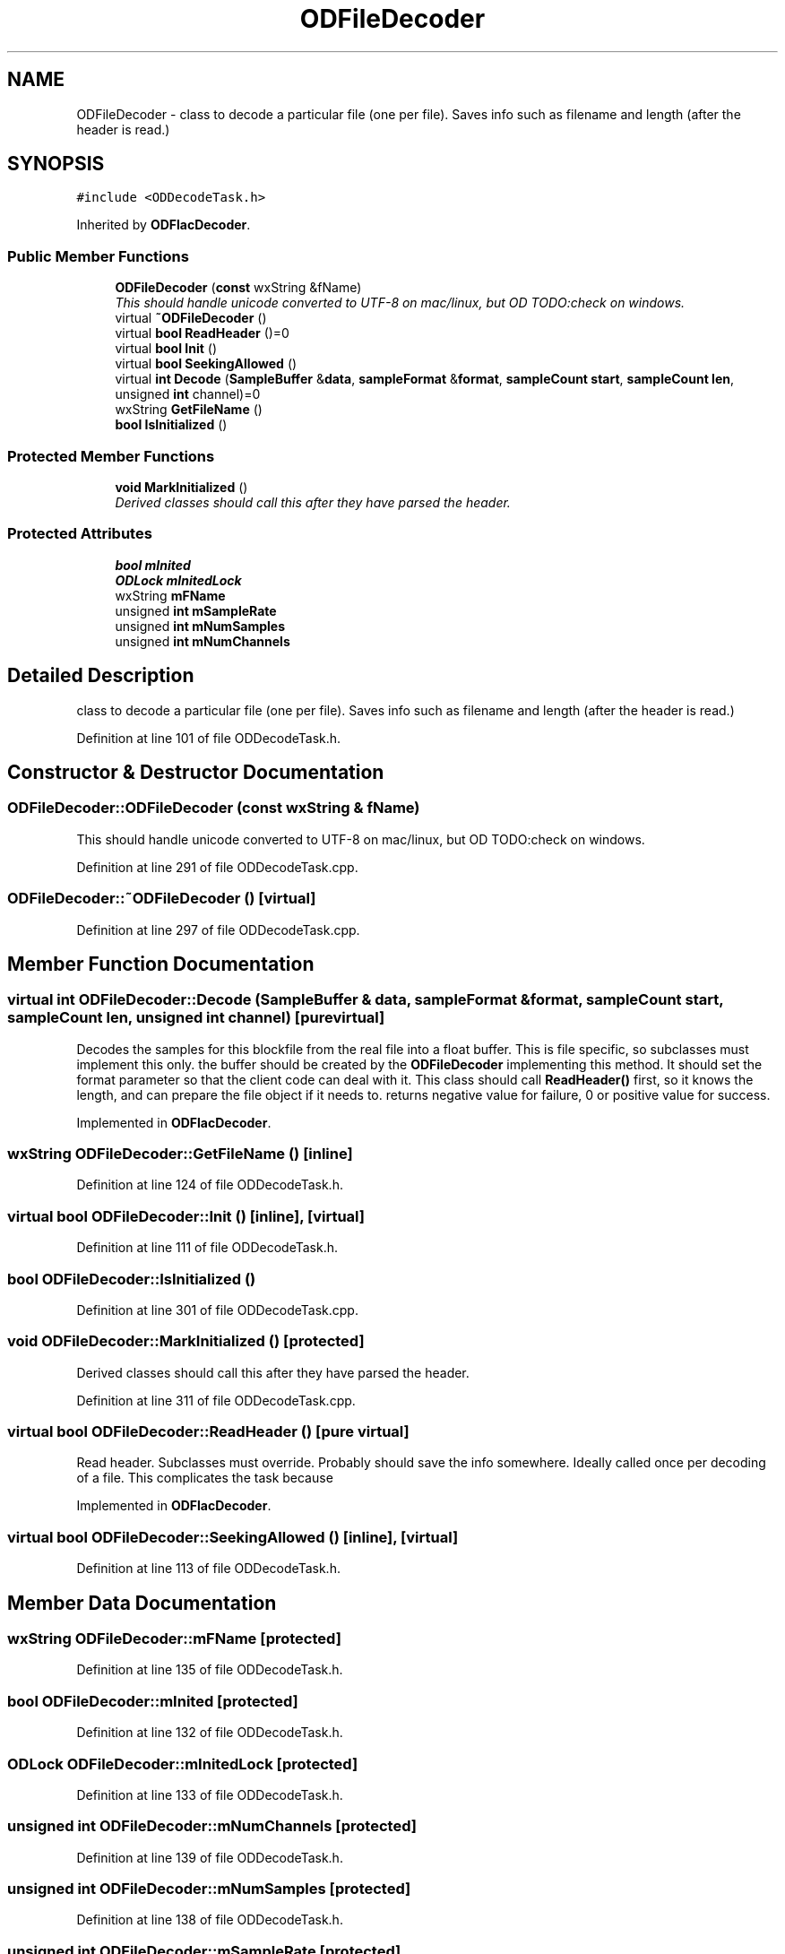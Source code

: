 .TH "ODFileDecoder" 3 "Thu Apr 28 2016" "Audacity" \" -*- nroff -*-
.ad l
.nh
.SH NAME
ODFileDecoder \- class to decode a particular file (one per file)\&. Saves info such as filename and length (after the header is read\&.)  

.SH SYNOPSIS
.br
.PP
.PP
\fC#include <ODDecodeTask\&.h>\fP
.PP
Inherited by \fBODFlacDecoder\fP\&.
.SS "Public Member Functions"

.in +1c
.ti -1c
.RI "\fBODFileDecoder\fP (\fBconst\fP wxString &fName)"
.br
.RI "\fIThis should handle unicode converted to UTF-8 on mac/linux, but OD TODO:check on windows\&. \fP"
.ti -1c
.RI "virtual \fB~ODFileDecoder\fP ()"
.br
.ti -1c
.RI "virtual \fBbool\fP \fBReadHeader\fP ()=0"
.br
.ti -1c
.RI "virtual \fBbool\fP \fBInit\fP ()"
.br
.ti -1c
.RI "virtual \fBbool\fP \fBSeekingAllowed\fP ()"
.br
.ti -1c
.RI "virtual \fBint\fP \fBDecode\fP (\fBSampleBuffer\fP &\fBdata\fP, \fBsampleFormat\fP &\fBformat\fP, \fBsampleCount\fP \fBstart\fP, \fBsampleCount\fP \fBlen\fP, unsigned \fBint\fP channel)=0"
.br
.ti -1c
.RI "wxString \fBGetFileName\fP ()"
.br
.ti -1c
.RI "\fBbool\fP \fBIsInitialized\fP ()"
.br
.in -1c
.SS "Protected Member Functions"

.in +1c
.ti -1c
.RI "\fBvoid\fP \fBMarkInitialized\fP ()"
.br
.RI "\fIDerived classes should call this after they have parsed the header\&. \fP"
.in -1c
.SS "Protected Attributes"

.in +1c
.ti -1c
.RI "\fBbool\fP \fBmInited\fP"
.br
.ti -1c
.RI "\fBODLock\fP \fBmInitedLock\fP"
.br
.ti -1c
.RI "wxString \fBmFName\fP"
.br
.ti -1c
.RI "unsigned \fBint\fP \fBmSampleRate\fP"
.br
.ti -1c
.RI "unsigned \fBint\fP \fBmNumSamples\fP"
.br
.ti -1c
.RI "unsigned \fBint\fP \fBmNumChannels\fP"
.br
.in -1c
.SH "Detailed Description"
.PP 
class to decode a particular file (one per file)\&. Saves info such as filename and length (after the header is read\&.) 
.PP
Definition at line 101 of file ODDecodeTask\&.h\&.
.SH "Constructor & Destructor Documentation"
.PP 
.SS "ODFileDecoder::ODFileDecoder (\fBconst\fP wxString & fName)"

.PP
This should handle unicode converted to UTF-8 on mac/linux, but OD TODO:check on windows\&. 
.PP
Definition at line 291 of file ODDecodeTask\&.cpp\&.
.SS "ODFileDecoder::~ODFileDecoder ()\fC [virtual]\fP"

.PP
Definition at line 297 of file ODDecodeTask\&.cpp\&.
.SH "Member Function Documentation"
.PP 
.SS "virtual \fBint\fP ODFileDecoder::Decode (\fBSampleBuffer\fP & data, \fBsampleFormat\fP & format, \fBsampleCount\fP start, \fBsampleCount\fP len, unsigned \fBint\fP channel)\fC [pure virtual]\fP"
Decodes the samples for this blockfile from the real file into a float buffer\&. This is file specific, so subclasses must implement this only\&. the buffer should be created by the \fBODFileDecoder\fP implementing this method\&. It should set the format parameter so that the client code can deal with it\&. This class should call \fBReadHeader()\fP first, so it knows the length, and can prepare the file object if it needs to\&. returns negative value for failure, 0 or positive value for success\&. 
.PP
Implemented in \fBODFlacDecoder\fP\&.
.SS "wxString ODFileDecoder::GetFileName ()\fC [inline]\fP"

.PP
Definition at line 124 of file ODDecodeTask\&.h\&.
.SS "virtual \fBbool\fP ODFileDecoder::Init ()\fC [inline]\fP, \fC [virtual]\fP"

.PP
Definition at line 111 of file ODDecodeTask\&.h\&.
.SS "\fBbool\fP ODFileDecoder::IsInitialized ()"

.PP
Definition at line 301 of file ODDecodeTask\&.cpp\&.
.SS "\fBvoid\fP ODFileDecoder::MarkInitialized ()\fC [protected]\fP"

.PP
Derived classes should call this after they have parsed the header\&. 
.PP
Definition at line 311 of file ODDecodeTask\&.cpp\&.
.SS "virtual \fBbool\fP ODFileDecoder::ReadHeader ()\fC [pure virtual]\fP"
Read header\&. Subclasses must override\&. Probably should save the info somewhere\&. Ideally called once per decoding of a file\&. This complicates the task because 
.PP
Implemented in \fBODFlacDecoder\fP\&.
.SS "virtual \fBbool\fP ODFileDecoder::SeekingAllowed ()\fC [inline]\fP, \fC [virtual]\fP"

.PP
Definition at line 113 of file ODDecodeTask\&.h\&.
.SH "Member Data Documentation"
.PP 
.SS "wxString ODFileDecoder::mFName\fC [protected]\fP"

.PP
Definition at line 135 of file ODDecodeTask\&.h\&.
.SS "\fBbool\fP ODFileDecoder::mInited\fC [protected]\fP"

.PP
Definition at line 132 of file ODDecodeTask\&.h\&.
.SS "\fBODLock\fP ODFileDecoder::mInitedLock\fC [protected]\fP"

.PP
Definition at line 133 of file ODDecodeTask\&.h\&.
.SS "unsigned \fBint\fP ODFileDecoder::mNumChannels\fC [protected]\fP"

.PP
Definition at line 139 of file ODDecodeTask\&.h\&.
.SS "unsigned \fBint\fP ODFileDecoder::mNumSamples\fC [protected]\fP"

.PP
Definition at line 138 of file ODDecodeTask\&.h\&.
.SS "unsigned \fBint\fP ODFileDecoder::mSampleRate\fC [protected]\fP"

.PP
Definition at line 137 of file ODDecodeTask\&.h\&.

.SH "Author"
.PP 
Generated automatically by Doxygen for Audacity from the source code\&.
